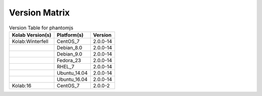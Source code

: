 .. _about-phantomjs-version-matrix:

Version Matrix
==============

.. table:: Version Table for phantomjs

    +---------------------+---------------+--------------------------------------+
    | Kolab Version(s)    | Platform(s)   | Version                              |
    +=====================+===============+======================================+
    | Kolab:Winterfell    | CentOS_7      | 2.0.0-14                             |
    +---------------------+---------------+--------------------------------------+
    |                     | Debian_8.0    | 2.0.0-14                             |
    +---------------------+---------------+--------------------------------------+
    |                     | Debian_9.0    | 2.0.0-14                             |
    +---------------------+---------------+--------------------------------------+
    |                     | Fedora_23     | 2.0.0-14                             |
    +---------------------+---------------+--------------------------------------+
    |                     | RHEL_7        | 2.0.0-14                             |
    +---------------------+---------------+--------------------------------------+
    |                     | Ubuntu_14.04  | 2.0.0-14                             |
    +---------------------+---------------+--------------------------------------+
    |                     | Ubuntu_16.04  | 2.0.0-14                             |
    +---------------------+---------------+--------------------------------------+
    | Kolab:16            | CentOS_7      | 2.0.0-2                              |
    +---------------------+---------------+--------------------------------------+
